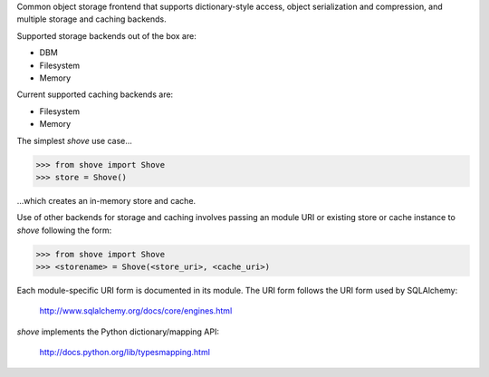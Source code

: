 Common object storage frontend that supports
dictionary-style access, object serialization
and compression, and multiple storage and caching
backends.

Supported storage backends out of the box are:

- DBM
- Filesystem
- Memory

Current supported caching backends are:

- Filesystem
- Memory

The simplest *shove* use case...

>>> from shove import Shove
>>> store = Shove()

...which creates an in-memory store and cache.

Use of other backends for storage and caching involves
passing an module URI or existing store or cache instance
to *shove* following the form:

>>> from shove import Shove
>>> <storename> = Shove(<store_uri>, <cache_uri>)

Each module-specific URI form is documented in its module. The
URI form follows the URI form used by SQLAlchemy:

    http://www.sqlalchemy.org/docs/core/engines.html

*shove* implements the Python dictionary/mapping API:

    http://docs.python.org/lib/typesmapping.html


